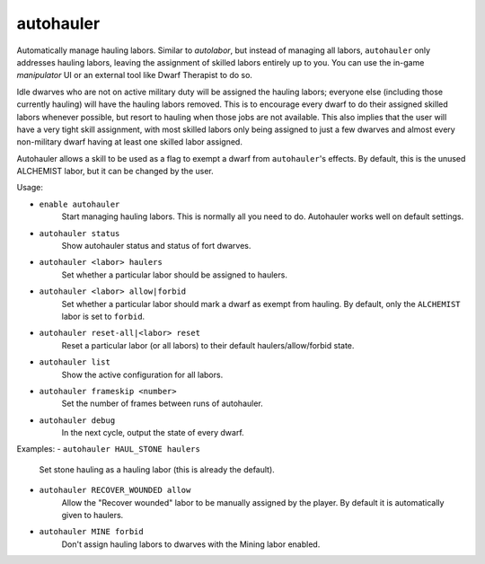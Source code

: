 autohauler
==========

Automatically manage hauling labors. Similar to `autolabor`, but instead of
managing all labors, ``autohauler`` only addresses hauling labors, leaving the
assignment of skilled labors entirely up to you. You can use the in-game
`manipulator` UI or an external tool like Dwarf Therapist to do so.

Idle dwarves who are not on active military duty will be assigned the hauling
labors; everyone else (including those currently hauling) will have the hauling
labors removed. This is to encourage every dwarf to do their assigned skilled
labors whenever possible, but resort to hauling when those jobs are not
available. This also implies that the user will have a very tight skill
assignment, with most skilled labors only being assigned to just a few dwarves
and almost every non-military dwarf having at least one skilled labor assigned.

Autohauler allows a skill to be used as a flag to exempt a dwarf from
``autohauler``'s effects. By default, this is the unused ALCHEMIST labor, but it
can be changed by the user.

Usage:

- ``enable autohauler``
    Start managing hauling labors. This is normally all you need to do.
    Autohauler works well on default settings.
- ``autohauler status``
    Show autohauler status and status of fort dwarves.
- ``autohauler <labor> haulers``
    Set whether a particular labor should be assigned to haulers.
- ``autohauler <labor> allow|forbid``
    Set whether a particular labor should mark a dwarf as exempt from hauling.
    By default, only the ``ALCHEMIST`` labor is set to ``forbid``.
- ``autohauler reset-all|<labor> reset``
    Reset a particular labor (or all labors) to their default
    haulers/allow/forbid state.
- ``autohauler list``
    Show the active configuration for all labors.
- ``autohauler frameskip <number>``
    Set the number of frames between runs of autohauler.
- ``autohauler debug``
    In the next cycle, output the state of every dwarf.

Examples:
- ``autohauler HAUL_STONE haulers``
    Set stone hauling as a hauling labor (this is already the default).
- ``autohauler RECOVER_WOUNDED allow``
    Allow the "Recover wounded" labor to be manually assigned by the player. By
    default it is automatically given to haulers.
- ``autohauler MINE forbid``
    Don't assign hauling labors to dwarves with the Mining labor enabled.
